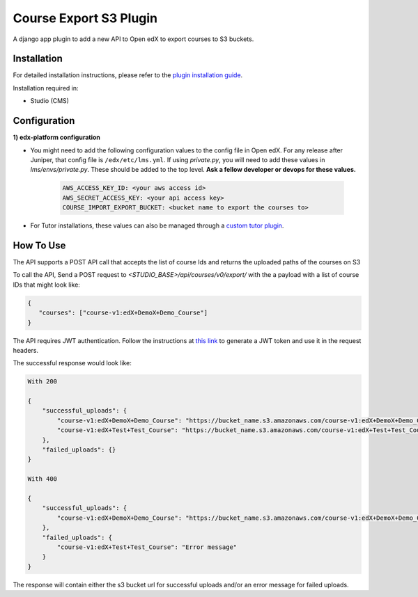 Course Export S3 Plugin
=============================

A django app plugin to add a new API to Open edX to export courses to S3 buckets.


Installation
------------

For detailed installation instructions, please refer to the `plugin installation guide <../../docs#installation-guide>`_.

Installation required in:

* Studio (CMS)

Configuration
------------

**1) edx-platform configuration**

- You might need to add the following configuration values to the config file in Open edX. For any release after Juniper, that config file is ``/edx/etc/lms.yml``. If using `private.py`, you will need to add these values in `lms/envs/private.py`. These should be added to the top level. **Ask a fellow developer or devops for these values.**

    .. code-block::


        AWS_ACCESS_KEY_ID: <your aws access id>
        AWS_SECRET_ACCESS_KEY: <your api access key>
        COURSE_IMPORT_EXPORT_BUCKET: <bucket name to export the courses to>

- For Tutor installations, these values can also be managed through a `custom tutor plugin <https://docs.tutor.edly.io/tutorials/plugin.html#plugin-development-tutorial>`_.

How To Use
----------
The API supports a POST API call that accepts the list of course Ids and returns the uploaded paths of the courses on S3

To call the API, Send a POST request to `<STUDIO_BASE>/api/courses/v0/export/` with the a payload with a list of course IDs that might look like:


.. code-block::


    {
       "courses": ["course-v1:edX+DemoX+Demo_Course"]
    }


.. note::

The API requires JWT authentication. Follow the instructions at `this link <https://docs.openedx.org/projects/edx-platform/en/latest/how-tos/use_the_api.html>`_ to generate a JWT token and use it in the request headers.


The successful response would look like:


.. code-block::

    With 200

    {
        "successful_uploads": {
            "course-v1:edX+DemoX+Demo_Course": "https://bucket_name.s3.amazonaws.com/course-v1:edX+DemoX+Demo_Course.tar.gz",
            "course-v1:edX+Test+Test_Course": "https://bucket_name.s3.amazonaws.com/course-v1:edX+Test+Test_Course.tar.gz"
        },
        "failed_uploads": {}
    }

    With 400

    {
        "successful_uploads": {
            "course-v1:edX+DemoX+Demo_Course": "https://bucket_name.s3.amazonaws.com/course-v1:edX+DemoX+Demo_Course.tar.gz",
        },
        "failed_uploads": {
            "course-v1:edX+Test+Test_Course": "Error message"
        }
    }


The response will contain either the s3 bucket url for successful uploads and/or an error message for failed uploads.
